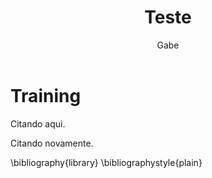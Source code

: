 #+TITLE: Teste
#+AUTHOR: Gabe
#+BIBLIOGRAPHY: library plain


* Training


Citando aqui. \cite{Wirthlin2018}

Citando novamente. \cite{Vieira2019,Valdez-Velazquez2020,Zhang2014}

\bibliography{library}
\bibliographystyle{plain}
